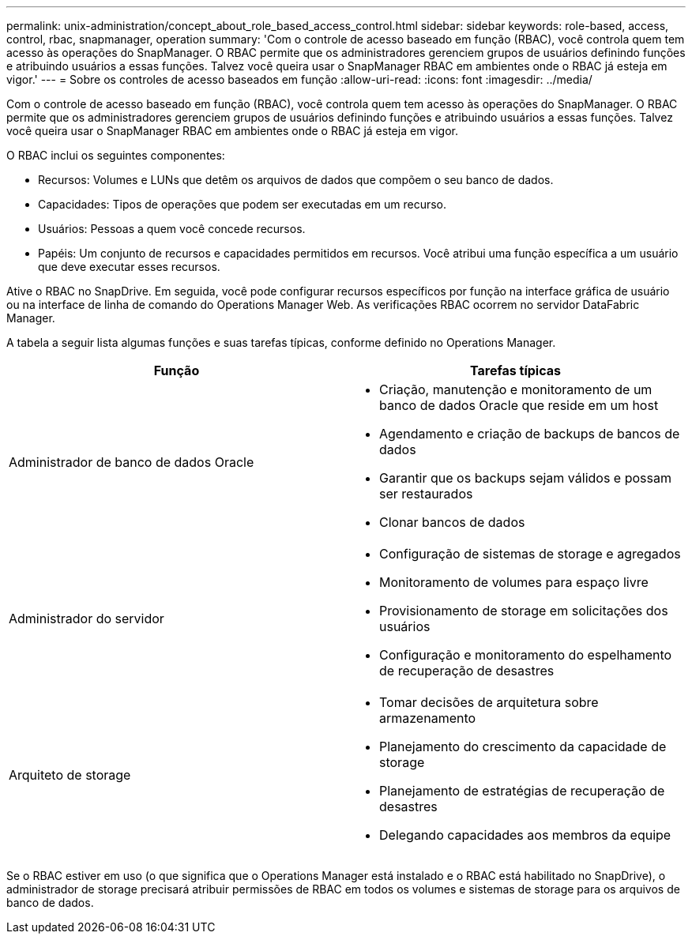 ---
permalink: unix-administration/concept_about_role_based_access_control.html 
sidebar: sidebar 
keywords: role-based, access, control, rbac, snapmanager, operation 
summary: 'Com o controle de acesso baseado em função (RBAC), você controla quem tem acesso às operações do SnapManager. O RBAC permite que os administradores gerenciem grupos de usuários definindo funções e atribuindo usuários a essas funções. Talvez você queira usar o SnapManager RBAC em ambientes onde o RBAC já esteja em vigor.' 
---
= Sobre os controles de acesso baseados em função
:allow-uri-read: 
:icons: font
:imagesdir: ../media/


[role="lead"]
Com o controle de acesso baseado em função (RBAC), você controla quem tem acesso às operações do SnapManager. O RBAC permite que os administradores gerenciem grupos de usuários definindo funções e atribuindo usuários a essas funções. Talvez você queira usar o SnapManager RBAC em ambientes onde o RBAC já esteja em vigor.

O RBAC inclui os seguintes componentes:

* Recursos: Volumes e LUNs que detêm os arquivos de dados que compõem o seu banco de dados.
* Capacidades: Tipos de operações que podem ser executadas em um recurso.
* Usuários: Pessoas a quem você concede recursos.
* Papéis: Um conjunto de recursos e capacidades permitidos em recursos. Você atribui uma função específica a um usuário que deve executar esses recursos.


Ative o RBAC no SnapDrive. Em seguida, você pode configurar recursos específicos por função na interface gráfica de usuário ou na interface de linha de comando do Operations Manager Web. As verificações RBAC ocorrem no servidor DataFabric Manager.

A tabela a seguir lista algumas funções e suas tarefas típicas, conforme definido no Operations Manager.

|===
| Função | Tarefas típicas 


 a| 
Administrador de banco de dados Oracle
 a| 
* Criação, manutenção e monitoramento de um banco de dados Oracle que reside em um host
* Agendamento e criação de backups de bancos de dados
* Garantir que os backups sejam válidos e possam ser restaurados
* Clonar bancos de dados




 a| 
Administrador do servidor
 a| 
* Configuração de sistemas de storage e agregados
* Monitoramento de volumes para espaço livre
* Provisionamento de storage em solicitações dos usuários
* Configuração e monitoramento do espelhamento de recuperação de desastres




 a| 
Arquiteto de storage
 a| 
* Tomar decisões de arquitetura sobre armazenamento
* Planejamento do crescimento da capacidade de storage
* Planejamento de estratégias de recuperação de desastres
* Delegando capacidades aos membros da equipe


|===
Se o RBAC estiver em uso (o que significa que o Operations Manager está instalado e o RBAC está habilitado no SnapDrive), o administrador de storage precisará atribuir permissões de RBAC em todos os volumes e sistemas de storage para os arquivos de banco de dados.
